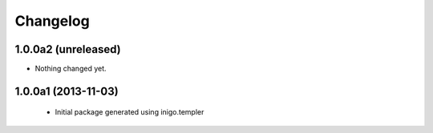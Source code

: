 Changelog
=========

1.0.0a2 (unreleased)
--------------------

- Nothing changed yet.


1.0.0a1 (2013-11-03)
--------------------

 - Initial package generated using inigo.templer
